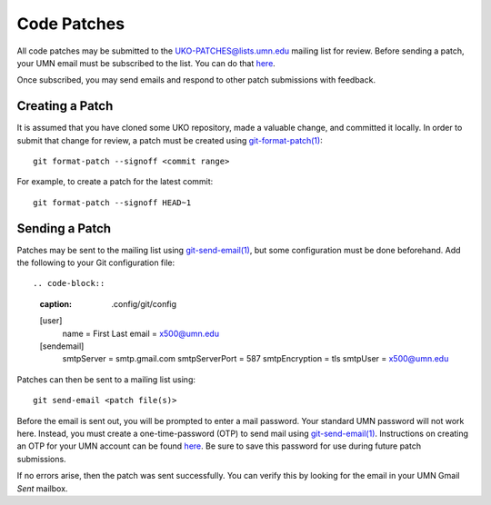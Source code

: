 ============
Code Patches
============

All code patches may be submitted to the
`UKO-PATCHES@lists.umn.edu <UKO-PATCHES@lists.umn.edu>`_ mailing list for review.
Before sending a patch, your UMN email must be subscribed to the list.
You can do that `here <https://lists.umn.edu/cgi-bin/wa?A0=UKO-PATCHES&X=O363B529658766E8A03&Y>`_.

.. image:: patches_sub.avif

Once subscribed, you may send emails and respond to other patch submissions
with feedback.

Creating a Patch
----------------

It is assumed that you have cloned some UKO repository, made a valuable change,
and committed it locally. In order to submit that change for review, a patch
must be created using `git-format-patch(1) <https://git-scm.com/docs/git-format-patch>`_::

   git format-patch --signoff <commit range>

For example, to create a patch for the latest commit::

   git format-patch --signoff HEAD~1

Sending a Patch
---------------

Patches may be sent to the mailing list using
`git-send-email(1) <https://git-scm.com/docs/git-send-email>`_,
but some configuration must be done beforehand. Add the following to your Git
configuration file::

.. code-block::
   :caption: .config/git/config

   [user]
     name = First Last
     email = x500@umn.edu
   [sendemail]
     smtpServer = smtp.gmail.com
     smtpServerPort = 587
     smtpEncryption = tls
     smtpUser = x500@umn.edu

Patches can then be sent to a mailing list using::

   git send-email <patch file(s)>

Before the email is sent out, you will be prompted to enter a mail
password. Your standard UMN password will not work here. Instead, you must
create a one-time-password (OTP) to send mail using
`git-send-email(1) <https://git-scm.com/docs/git-send-email>`_.
Instructions on creating an OTP for your UMN account can be found
`here <https://docs.google.com/presentation/d/1IjUKb9kCIbKOGVrz4T-zBAUCBCYsclrqXDjEc0wRzwI/edit?usp=sharing>`_.
Be sure to save this password for use during future patch submissions.

If no errors arise, then the patch was sent successfully. You can verify this
by looking for the email in your UMN Gmail `Sent` mailbox.
